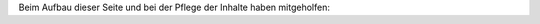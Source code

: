 .. title: TroLUG
.. slug: index
.. date: 1970-01-01 00:00:00 UTC
.. tags:
.. link:
.. description: TroLUG


Beim Aufbau dieser Seite und bei der Pflege der Inhalte haben mitgeholfen:


